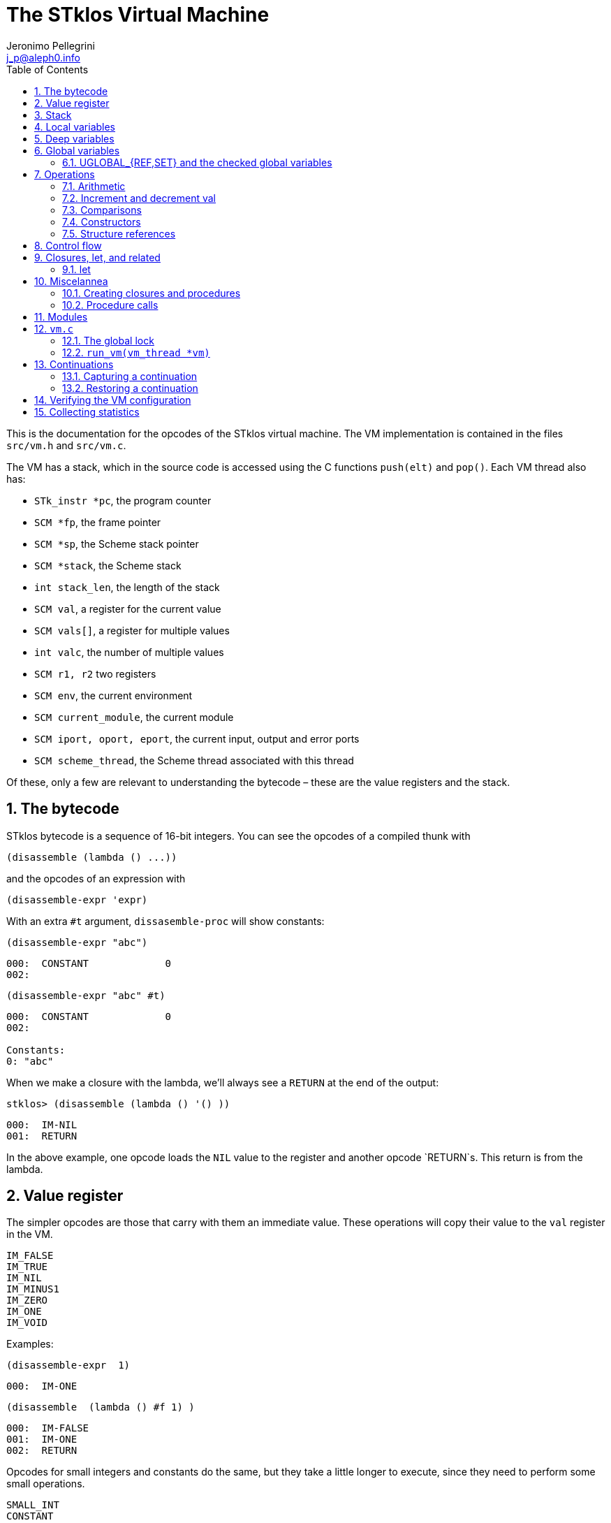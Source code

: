 //  SPDX-License-Identifier: GFDL-1.3-or-later
//
//           Author: Jeronimo Pellegrini <j_p@aleph0.info>
//    Creation date:  4-Feb-2022 09:48

= The STklos Virtual Machine
:authors: Jeronimo Pellegrini
:email: j_p@aleph0.info
:logo: images/dice.png
:doctype: book
:source-highlighter: rouge
:rouge-style: monokai
:icons: font
:toc: left
:toclevels: 2
:sectnums:
:xrefstyle: short
:pdf-style: ../lib/theme/stklos.yml
:docinfodir: ../lib/theme
:docinfo: shared
:nofooter:       // to have reproducible builds

This is the documentation for the opcodes of the STklos virtual machine.
The VM implementation is contained in the files `src/vm.h` and
`src/vm.c`.

The VM has a stack, which in the source code is accessed using the C
functions `push(elt)` and `pop()`. Each VM thread also has:

* `STk_instr *pc`, the program counter
* `SCM *fp`, the frame pointer
* `SCM *sp`, the Scheme stack pointer
* `SCM *stack`, the Scheme stack
* `int stack_len`, the length of the stack
* `SCM val`, a register for the current value
* `SCM vals[]`, a register for multiple values
* `int valc`, the number of multiple values
* `SCM r1, r2` two registers
* `SCM env`, the current environment
* `SCM current_module`, the current module
* `SCM iport, oport, eport`, the current input, output and error ports
* `SCM scheme_thread`, the Scheme thread associated with this thread

Of these, only a few are relevant to understanding the bytecode – these
are the value registers and the stack.

== The bytecode

STklos bytecode is a sequence of 16-bit integers. You can see the
opcodes of a compiled thunk with

[source,scheme]
----
(disassemble (lambda () ...))
----

and the opcodes of an expression with

[source,scheme]
----
(disassemble-expr 'expr)
----

With an extra `#t` argument, `dissasemble-proc` will show constants:

[source,scheme]
----
(disassemble-expr "abc")
----

....
000:  CONSTANT             0
002:
....

[source,scheme]
----
(disassemble-expr "abc" #t)
----

....
000:  CONSTANT             0
002:

Constants:
0: "abc"
....

When we make a closure with the lambda, we’ll always see a `RETURN` at
the end of the output:

[source,scheme]
----
stklos> (disassemble (lambda () '() ))
----

....
000:  IM-NIL
001:  RETURN
....

In the above example, one opcode loads the `NIL` value to the register
and another opcode `RETURN`s. This return is from the lambda.

== Value register

The simpler opcodes are those that carry with them an immediate value.
These operations will copy their value to the `val` register in the VM.

....
IM_FALSE
IM_TRUE
IM_NIL
IM_MINUS1
IM_ZERO
IM_ONE
IM_VOID
....

Examples:

[source,scheme]
----
(disassemble-expr  1)
----

....
000:  IM-ONE
....

[source,scheme]
----
(disassemble  (lambda () #f 1) )
----

....
000:  IM-FALSE
001:  IM-ONE
002:  RETURN
....

Opcodes for small integers and constants do the same, but they take a
little longer to execute, since they need to perform some small
operations.

....
SMALL_INT
CONSTANT
....

[source,scheme]
----
(disassemble-expr  5)
----

....
000:  SMALL-INT            5
....

Small integers are _not_ the same as fixnums! A small integer is an
integer number that fits in 16 bits (that is, in one bytecode element).
The fixnum range depends on the size of `long` in the platform being
used.

Suppose STklos has been compiled on a 64 bit system and also ona 32 bit
system. The ranges for small ints and fixnums are:

....
small integer (on both): [ -2^15, +2^15 - 1 ]
fixnum (long is 32-bit): [ -2^29, +2^29 - 1 ]
fixnum (long is 64-bit): [ -2^61, +2^61 - 1 ]
....

The expression above, `5`, is compiled into the bytes

....
00 08 00 05
....

where `00 08` is the opcode for ``small int'', and `00 05` is the
argument (the small integer, 5).

Small integers are compiled _into_ the bytecode. Fixnums, bignums,
strings are stored _outside_ of the bytecode, and the instruction
`CONSTANT` takes as argument an index into the constants vector.

The expression `50000` is not a small integer, so it is compiled as a
constant:

....
(disassemble-expr 50000 #t)
000:  CONSTANT             0
002:

Constants:
0: 50000
....

Zero is the index of `50000` in the constants vector.

The above code is compiled into bytecode as

....
00 09 00 00
....

where `00 09` means `CONSTANT` and `00 00` is the index into the
constants vector.

Another clarifying example:

(disassemble-expr ’(values 50000 ``abc'') #t)

....
000:  PREPARE-CALL
001:  CONSTANT-PUSH        0
003:  CONSTANT-PUSH        1
005:  GREF-INVOKE          2 2
008:

Constants:
0: 50000
1: "abc"
2: values
....

The bytecode is

....
37 85 0 85 1 86 2 2
....

Here,

* `85 0` is `CONSTANT-PUSH 0` (0 = first element of the vector)
* `85 1` is `CONSTANT-PUSH 1` (1 = second element)
* `86 2 2` is `GREF-INVOKE 2 2` (2 = number, arg to `values, next 2 =
third element of vector)

== Stack

The following opcodes are similar to the immediate-value ones, except
that, instead of copying their values to the `val` register, they push
the value on the stack.

....
FALSE_PUSH
TRUE_PUSH
NIL_PUSH
MINUS1_PUSH
ZERO_PUSH
ONE_PUSH
VOID_PUSH

INT_PUSH
CONSTANT_PUSH
....

The `POP` and `PUSH` move objects between stack and value register.

....
POP     ; move top of stack to val register
PUSH    ; store val register on top of stack
....

== Local variables

The `LOCAL_REF` opcodes will load the values of variables from the
current environment (the ``local'' variables) on the `val` register.

....
LOCAL_REF0
LOCAL_REF1
LOCAL_REF2
LOCAL_REF3
LOCAL_REF4
LOCAL_REF
....

Examples:

[source,scheme]
----
(disassemble (lambda (a) a))
----

....
000:  LOCAL-REF0
001:  RETURN
....

[source,scheme]
----
(disassemble (lambda (a b) a))
----

....
000:  LOCAL-REF1
001:  RETURN
....

There are opcodes for five fixed positions only, so after that another
opcode, `LOCAL_REF`, needs an argument:

[source,scheme]
----
(disassemble (lambda (a b c d e f) a))
----

....
000:  LOCAL-REF            5
002:  RETURN
....

The following opcodes are similar to the local reference ones, except
that, instead of copying their values to the `val` register, they push
the value on the stack.

....
LOCAL_REF0_PUSH
LOCAL_REF1_PUSH
LOCAL_REF2_PUSH
LOCAL_REF3_PUSH
LOCAL_REF4_PUSH
....

The following opcodes are analogous to the local reference ones, but
instead of loading values, they store the value of the `val` register on
the local variables

....
LOCAL_SET0
LOCAL_SET1
LOCAL_SET2
LOCAL_SET3
LOCAL_SET4
LOCAL_SET
....

== Deep variables

Variables which are visible but not in the immediately accessible
environment are accessed with the `DEEP` opcodes.

....
DEEP_LOCAL_REF
DEEP_LOCAL_SET
DEEP_LOC_REF_PUSH
....

STklos organizes local environments as this: each level has a maximum
of 256 variables. Both the level and the address of local variables
are encoded in a single 16-bit integer, as "256v1+v2".  For example,
2*256 + 03 = 0x0203. The first byte, 0x02, identifies the level, and
the second byte, 0x03, identifies the variable.

The VM will, then, do something like this to access a deep local variable:

[source,c]
----
  /* See this is src/vm.c, CASE(DEEP_LOCAL_REF):  */
  for (level = FIRST_BYTE(info); level; level--)
    e = (SCM) FRAME_NEXT(e);

  vm->val = FRAME_LOCAL(e, SECOND_BYTE(info));
----

Here, `info` is the information to access the variable (a `uint16_t`
number, as every opcode and operand used in the VM).
`FIRST_BYTE` gets the level; `SECOND_BYTE` gets the var address.

Examples:

[source,scheme]
----
(disassemble
 (let ((a 10))
   (lambda () a)))
----

....
000:  DEEP-LOCAL-REF       256
002:  RETURN
....

[source,scheme]
----
(disassemble
 (let ((a 10))
   (lambda ()
     (set! a 20))))
----

....
000:  SMALL-INT            20
002:  DEEP-LOCAL-SET       256
004:  RETURN
....

In the following example, the value of `a` is fetched from a deep
environment and pushed onto the stack, so it can be used by the
comparison opcode `IN-NUMEQ`:

[source,scheme]
----
(disassemble
 (let ((a 10))
   (lambda ()
     (= a 20))))
----

....
000:  DEEP-LOC-REF-PUSH    256
002:  SMALL-INT            20
004:  IN-NUMEQ
005:  RETURN
....

The following example shows a variable in a deeper level.

[source,scheme]
----
(disassemble
  (let ((c 4)
        (b 3))
    (lambda ()
      (let ((a 2))
        c))))
----

....
000:  PREPARE-CALL
001:  INT-PUSH             2
003:  ENTER-TAIL-LET       1
005:  DEEP-LOCAL-REF       513
007:  RETURN
....

The number 513 is composed of the bytes 0x02 and 0x01:
`#x0201 = 513`. This means "the variable of index 1 in
level 2" (index 1 is for `c`, and index 0 is for `b`).

The code for `(let ((c 4) (b 3)` is not shown, but it can bee seen
with `disassemble-expr`:

[source,scheme]
----
(disassemble-expr
  '(let ((c 4)
         (b 3))
     (lambda ()
       (let ((a 2))
         c))) #t)
----

....
000:  PREPARE-CALL
001:  INT-PUSH             4
003:  INT-PUSH             3
005:  ENTER-LET            2
007:  CREATE-CLOSURE       9 0	;; ==> 018
010:  PREPARE-CALL
011:  INT-PUSH             2
013:  ENTER-TAIL-LET       1
015:  DEEP-LOCAL-REF       513
017:  RETURN
018:  LEAVE-LET
....


== Global variables

Global variables can be read and set with the following opcodes:

....
GLOBAL-REF
GLOBAL-SET
....

Examples:

[source,scheme]
----
(disassemble-expr 'my-cool-global-variable) #t)
----

....
000:  GLOBAL-REF           0

Constants:
0: my-cool-global-variable
....

[source,scheme]
----
(disassemble-expr '(set! my-cool-global-variable #f) #t)
----

....
000:  IM-FALSE
001:  GLOBAL-SET           0

Constants:
0: my-cool-global-variable
....

=== UGLOBAL_{REF,SET} and the checked global variables

Internally, the global variables values of a program are stored in a unique
array called `STk_global_store`.

The instructions `GLOBAL_REF` and `GLOBAL_SET` do the following:

1. Fetch the name of the global variable
2. Lookup the variable in the current environment (that is, consult a hash table
   in a module)
3. Verify if the variable is mutable or not
4. Finally, do the real get or set operation in `STk_global_store`.

Steps 1-3 are quite expensive, and shouldn't need to be done every time the
variable is accessed. Thus, the STklos VM patches the original code when
we are sure that the variable used is properly defined. Hence, he first time a
variable is referenced, the VM goes through all those steps, adds a final step:

[start=5]
. **Patch the code**, that is, changing the `GLOBAL_REF` or `GLOBAL_SET` instruction
  into a `UGLOBAL_REF` or `UGLOBAL_SET` ('U' prefix here is for already **U**sed vrariable)

For example, in `GLOBAL_SET`, this step is performed by the following two lines:

[source,c]
----
  /* patch the code for optimize next accesses */
  vm->pc[-1] = global_var_index(ref); // ref: result of the search in the hash table
  vm->pc[-2] = UGLOBAL_SET;
----

See that what is being changed are the two previous bytecode elements,
`pc[-1]` and `pc[-2]`. Note that the value returned by `global_var_index` is
the index in `STk_global_store` where the used variable is stored.

So the code:

[source,scheme]
----
(define (test) (set! a 2))
----

is translated in

----
000:  CREATE-CLOSURE       6 0  ;; ==> 008
003:  SMALL-INT            2
005:  GLOBAL-SET           0
007:  RETURN
008:  DEFINE-SYMBOL        1
010:

Constants:
0: a
1: test
----

The second and third lines are used for doing this assignment. We can see that
the parameter of the `GLOBAL_SET` instruction is the name of the variable to
be set.


Then, after the first time the `GLOBAL_SET` instruction is performed, the
code will **patch itself** and changed into

----
000:  SMALL-INT            2
002:  UGLOBAL-SET          n
----

where `n` is the index of this global variable in the `STk_global_store`
array.

The instruction `GLOBAL_SET` takes two integers to be represented, so
when `pc[-1]` and `pc[-2]` are changed, what is being changed is the
previous argument (`0` -> `n`) and the previous instruction
(`GLOBAL_SET` -> `UGLOBAL_SET`).

*And*, of course, the `n`-th element of the table contains the value of the
variable to be set. We can see this by disassembling the `test` function defined
before:

----
stklos> (disassemble test)
000:  SMALL-INT            2
002:  GLOBAL-SET           0
004:  RETURN
----

Once `test` has been called at least one time, its code is:

----
stklos> (disassemble test)
000:  SMALL-INT            2
002:  UGLOBAL-SET          2971
004:  RETURN
----

Here, `2971` is the index of the global variable `a` in the array of global
variables.

Let's see now the code of `UGLOBAL_SET`:

[source,c]
----
CASE(UGLOBAL_SET) { /* Never produced by compiler */
  /* Because of optimization, we may get re-dispatched to here. */
  RELEASE_POSSIBLE_LOCK;

  fetch_global() = vm->val; NEXT0;
}
----

The `fetch_global` macro is defined earlier in `vm.c`:

[source,c]
----
#define fetch_next()     (*(vm->pc)++)
#define fetch_global()   (STk_global_store[(unsigned) fetch_next()])
----

The `RELEASE_POSSIBLE_LOCK` used here is a macro which deals with the lock
needed to patch the code. This lock is necessary since STklos permits to
have several threads to execute the same code. All the stuff about locking in
the VM is explained in `vm.c` source file, and is covered (a bit) below.

Of course, all the work detailed about how we optimize access to global
variables is also done in all other `UGREF_*` instructions in a similar way.

That is why, even using a hash table, access to global variables happens
with speed not too far from that of access to local variables in STklos.
This can be seen in the following rudimentary benchmark:

[source,scheme]
----
;;;
;;; Using locals: runs in about 3900ms
;;;
(let ((a 0)
      (b 2))
  (time
    (repeat 100_000_000
      (set! a b))))

;;;
;;; Using globals: runs in about the same time (probably a bit faster)
;;;
(define a 0)
(define b 2)

(time
  (repeat 100_000_000
     (set! a b)))
----


== Operations

=== Arithmetic

The operations take the top of stack and `val` as operands, and leave
the result on `val`.

....
IN_ADD2
IN_SUB2
IN_MUL2
IN_DIV2
....

[source,scheme]
----
(disassemble-expr '(+ a 3) #t)
----

....
000:  GLOBAL-REF           0
002:  IN-SINT-ADD2         3

Constants:
0: a
....

First the value of `a` (which is the zero-th local variable) is pushed
onto the stack. Then, `DEEP-LOCAL-REF` brings the value of `x`, and
`IM-ADD2` adds the two values, leaving the result on the local variable
register.

For fixnums, the analogous opcodes are:

....
IN_FXADD2
IN_FXSUB2
IN_FXMUL2
IN_FXDIV2
....

[source,scheme]
----
(disassemble-expr '(fx+ v 3))
----

....
000:  GLOBAL-REF           0
002:  IN-SINT-FXADD2       3

Constants:
0: v
....

The following variant of those opcodes do not use the stack. They
operate on `val` and an argument:

....
IN_SINT_ADD2
IN_SINT_SUB2
IN_SINT_MUL2
IN_SINT_DIV2
....

Example:

[source,scheme]
----
(disassemble-expr '(+ a 2))
----

....
000:  GLOBAL-REF           0
002:  IN-SINT-ADD2         2

Constants:
0: a
....

With `a` as a local variable:

[source,scheme]
----
(disassemble (lambda (a) (+ a 2)))
----

....
000:  LOCAL-REF0
001:  IN-SINT-ADD2         2
003:  RETURN
....

First, the value of `a` is put on `val`; then it is summed with `2`,
which comes as an argument to the opcode `IN-SINT-ADD2`.

These also have fixnum variants:

....
IN_SINT_FXADD2
IN_SINT_FXSUB2
IN_SINT_FXMUL2
IN_SINT_FXDIV2
....

Example:

[source,scheme]
----
(disassemble-expr '(fx+ a 2))
----

....
000:  GLOBAL-REF           0
002:  IN-SINT-FXADD2       2

Constants:
0: a
....

=== Increment and decrement val

....
IN_INCR
IN_DECR
....

=== Comparisons

These compare the top of stack with `val`, and leave a boolean on `val`.

....
IN_NUMEQ     ;   pop() == val ?
IN_NUMDIFF   ; ! pop() == val ?
IN_NUMLT     ;   pop < val ?
IN_NUMGT     ;   pop > val ?
IN_NUMLE     ;   pop <= val ?
IN_NUMGE     ;   pop >= val ?
....

Example:

[source,scheme]
----
(disassemble-expr ' (>= a 2))
----

....
000:  GLOBAL-REF-PUSH      0
002:  SMALL-INT            2
004:  IN-NUMGE

Constants:
0: a
....

There are also opcodes for `equal?`, `eqv?` and `eq?`:

....
IN_EQUAL
IN_EQV
IN_EQ
....

Example:

[source,scheme]
----
(disassemble-expr '(eq? a 2))
----

....
000:  GLOBAL-REF-PUSH      0
002:  SMALL-INT            2
004:  IN-EQ

Constants:
0: a
....

The `dissassemble` procedures will not, however, show the names of
symbols or values of strings (`disassemble-expr` does, when passed the
extra `#t` argument).

[source,scheme]
----
(disassemble (lambda (a) (eq? a 'hello-i-am-a-symbol)))
----

....
000:  LOCAL-REF0-PUSH
001:  CONSTANT             0
003:  IN-EQ
004:  RETURN
....

[source,scheme]
----
(disassemble-expr '(eq? a 'hello-i-am-a-symbol) #t)
----

....
000:  GLOBAL-REF-PUSH      0
002:  CONSTANT             1
004:  IN-EQ
005:

Constants:
0: a
1: hello-i-am-a-symbol
....

=== Constructors

These will build structures with the value in `val` and store the
structure (that is, the tagged word representing it) again on `val`.

....
IN_CONS
IN_CAR
IN_CDR
IN_CXR
IN_LIST
....

Examples:

[source,scheme]
----
(disassemble-expr '(cons "a" "b") #t)
----

....
000:  CONSTANT-PUSH        0
002:  CONSTANT             1
004:  IN-CONS
005:

Constants:
0: "a"
1: "b"
....

[source,scheme]
----
(disassemble (lambda (a b) (cons a b)))
----

....
000:  LOCAL-REF1-PUSH
001:  LOCAL-REF0
002:  IN-CONS
003:  RETURN
....

The element to be consed is pushed on the stack; then the second element
is loaded on `val`, and then `IN-CONS` is called.

[source,scheme]
----
(disassemble (lambda (a) (list a)))
----

....
000:  LOCAL-REF0-PUSH
001:  IN-LIST              1
003:  RETURN
....

[source,scheme]
----
(disassemble-expr '(car a) #t)
----

....
000:  GLOBAL-REF           0
002:  IN-CAR
003:

Constants:
0: a
....

The special accessor `CXR` is used to access list parts, as described
in the `cxr` library in the R7RS standard (`caar`, `cadr`, ..., up to
`cddddr`). The following example illustrates this.

[source,scheme]
----
(disassemble-expr '(caadr x) #t)

000:  GLOBAL-REF           1
002:  IN-CXR               0
004:

Constants:
0: #:daa
1: x
----

The constant `#:daa` is the abbreviation of the operations --`(CAADR x)`
 = `(CAR (CAR (CDR x)))`, *in reversed order* (because that is the order in which they
will be applied, and it is more natural for the VM to go from the
beginning of the string towards the end.

See that if we turn off the inlining of functions in the compiler, we
get a different output:

[source,scheme]
----
(compiler:inline-common-functions #f)
(disassemble-expr '(caadr x) #t)

000:  PREPARE-CALL
001:  GLOBAL-REF           0
003:  PUSH
004:  GLOBAL-REF           1
006:  INVOKE               1
008:

Constants:
0: x
1: caadr
----

Not only we have more instructions, but the `PREPARE-CALL` and
`INVOKE` instructions above are rather expensive.

=== Structure references

The following opcodes access and set elements of strings and vectors.

....
IN_VREF
IN_SREF
IN_VSET
IN_SSET
....

`V` stands for vector, `S` stands for string; then, `REF` and `SET` mean
``reference'' and ``set''.

The instructions will use the object in the stack and the index from the
`val` register.

Examples

[source,scheme]
----
(disassemble
 (let ((a #(0 1 2 3)))
   (lambda () (vector-ref a 2))))
----

....
000:  DEEP-LOC-REF-PUSH    256
002:  SMALL-INT            2
004:  IN-VREF
005:  RETURN
....

In the following example, the `CONSTANT-PUSH` is including a reference
to the string on the stack.

[source,scheme]
----
(disassemble-expr '(string-ref "abcde" 3) #t)
----

....
000:  CONSTANT-PUSH        0
002:  SMALL-INT            3
004:  IN-SREF
005:

Constants:
0: "abcde"
....

When setting a value, the reference to the vector or string and the
index go on the stack (index below the reference to the object – the
index is popped first), and the value goes on `val`, then the setting
opcode is used:

[source,scheme]
----
(disassemble
 (let ((v (vector #\a #\b #\c)))
   (lambda () (vector-set! v 2 10))))
----

....
000:  DEEP-LOC-REF-PUSH    256    ; push ref. to vector
002:  INT-PUSH             2      ; push index
004:  SMALL-INT            10     ; put new value in val
006:  IN-VSET                     ; set it!
007:  RETURN
....

== Control flow

The following opcodes have an argument, which is the offset to be added
to the program counter.

....
GOTO           ; unconditionally jump
JUMP_TRUE      ; jump if val is true
JUMP_FALSE     ; jump if val is false
JUMP_NUMDIFF   ; jump if ! pop() = val (for numbers)
JUMP_NUMEQ     ; jump if pop() = val (for numbers)
JUMP_NUMLT     ; jump of pop() <  val
JUMP_NUMLE     ; jump of pop() <= val
JUMP_NUMGT     ; jump of pop() >  val
JUMP_NUMGE     ; jump of pop() >= val
JUMP_NOT_EQ    ; jump if pop() not eq? val
JUMP_NOT_EQV   ; jump if pop() not eqv? val
JUMP_NOT_EQUAL ; jump if pop() not equal? val
....

Example:

[source,scheme]
----
(disassemble
 (lambda () (if #t 2 4)))
----

....
000:  IM-TRUE
001:  JUMP-FALSE           3    ;; ==> 006
003:  SMALL-INT            2
005:  RETURN
006:  SMALL-INT            4
008:  RETURN
....

STklos’ `disassemble` is nice enough to tell you the line number where a
jump goes!

== Closures, let, and related

=== let

The opcodes for ``entering `let`'' create new environments and push them
on the stack, but do _not_ update activation records, since there is no
procedure call happening. Then, the `LEAVE_LET` opcode removes the
environment from the stack.

....
ENTER_LET
ENTER_LET_STAR
ENTER_TAIL_LET
ENTER_TAIL_LET_STAR
LEAVE_LET
....

Examples:

[source,scheme]
----
(disassemble-expr '(list (let ((x 1))
                           x)) #t)
----

....
000:  PREPARE-CALL
001:  ONE-PUSH
002:  ENTER-LET            1
004:  LOCAL-REF0
005:  LEAVE-LET
006:  PUSH
007:  IN-LIST              1

Constants:
....

When the `let` is in tail position, then the opcode used is the ordinary
`ENTER_TAIL_LET`, and no `LEAVE_LET` is needed:

[source,scheme]
----
(disassemble
 (lambda ()
   (let ((x 1))
     x)))
----

....
000:  PREPARE-CALL
001:  INT-PUSH             4
002:  ENTER-TAIL-LET       1
004:  LOCAL-REF0
005:  RETURN
....

== Miscelannea

The following opcode does nothing:

....
NOP
....

The following sets the docstring and the formal parameter list
documentation for a procedure:

....
DOCSTRG
FORMALS
....

Examples:

[source,scheme]
----
(disassemble-expr '(define (f) "A well-documented function" 5) #t)
----

....
000:  CREATE-CLOSURE       4 0  ;; ==> 006
003:  SMALL-INT            5
005:  RETURN
006:  DOCSTRG              0
008:  DEFINE-SYMBOL        1
010:

Constants:
0: "A well-documented function"
1: f
....

[source,scheme]
----
(disassemble
 (lambda ()
   (define (f) "A well-documented function" 5)
   10))
----

....
000:  PREPARE-CALL
001:  FALSE-PUSH
002:  ENTER-TAIL-LET       1
004:  CREATE-CLOSURE       4 0  ;; ==> 010
007:  SMALL-INT            5
009:  RETURN
010:  DOCSTRG              0
012:  LOCAL-SET0
013:  SMALL-INT            10
015:  RETURN
....

Here, `DOCSTRG` seems to have a zero argument because it uses a constant
string, and `disassemble` does not show values of strings and symbol
names.

The `FORMALS` opcode is similar to `DOCSTRG`, except that it expects a
list instead of a string.

[source,scheme]
----
(compiler:keep-formals #t)

(disassemble-expr '(define (f a b . c)
                     "A well-documented function"
                     (* a 3))
                  #t)
----

....
000:  CREATE-CLOSURE       5 -3;; ==> 007
003:  LOCAL-REF2
004:  IN-SINT-MUL2         3
006:  RETURN
007:  FORMALS              0
009:  DOCSTRG              1
011:  DEFINE-SYMBOL        2
013:

Constants:
0: (a b . c)
1: "A well-documented function"
2: f
....

=== Creating closures and procedures

The following opcode creates a closure.

....
CREATE_CLOSURE
....

This opcode fetches two parameters:

* the number of instructions ahead that the VM needs to jump to (because
what follows is the code of a closure being created, and it should _not_
be executed, so the VM wull jump over it)
* the closure arity.

Examples:

[source,scheme]
----
(disassemble
 (lambda ()
   (lambda () "Hello")))
----

....
000:  CREATE-CLOSURE       4 0  ;; ==> 006
003:  CONSTANT             0
005:  RETURN
006:  RETURN
....

[source,scheme]
----
(disassemble
 (lambda ()
   (lambda (x) (* 2 x))))
----

....
000:  CREATE-CLOSURE       5 1  ;; ==> 007
003:  LOCAL-REF0
004:  IN-SINT-MUL2         2
006:  RETURN
007:  RETURN
....

[source,scheme]
----
(disassemble
 (lambda ()
   (define (g a b c) 10)
   g))
----

....
000:  PREPARE-CALL
001:  FALSE-PUSH
002:  ENTER-TAIL-LET       1
004:  CREATE-CLOSURE       4 3  ;; ==> 010
007:  SMALL-INT            10
009:  RETURN
010:  LOCAL-SET0
011:  LOCAL-REF0
012:  RETURN
....

=== Procedure calls

The following opcodes are used to make procedure calls:

....
PREPARE-CALL        ( PREP_CALL() in vm.c )
INVOKE
TAIL_INVOKE
GREF-INVOKE
GREF-TAIL-INVOKE
PUSH_GREF_INVOKE
PUSH_GREF_TAIL_INV
....

* `PREPARE-CALL` pushes an activation record on the stack.
* `INVOKE` opcodes call procedures – local or global; in tail position or not.
   The ones with the `PUSH_` prefix also push an argument onto the stack.

These are handled in the VM as states in the state machine (they are
labels used in the `CASE`s in `vm/.c`).

In `vm.c`, all these instructions end up sending the control to the
`FUNCALL:` label, which will then check what to do depending on the
type of call (`tc_instance`, `tc_closure`, `tc_next_method`, `tc_apply`,
or some primitive, `tc_subr...`)


The peephole optimizer will combine `PUSH`, `GLOBAL-REF` `INVOKE` instructions,
yielding combined instructions. The following is an excerpt from `peephole.stk`
where these transformations are documented:

[source, scheme]
----
;; [GLOBAL-REF, PUSH] => GLOBAL-REF-PUSH
;; [PUSH GLOBAL-REF] => PUSH-GLOBAL-REF
;; [PUSH-GLOBAL-REF, INVOKE] => PUSH-GREF-INVOKE
;; [PUSH-GLOBAL-REF, TAIL-INVOKE] => PUSH-GREF-TAIL-INV
;; [PUSH, PREPARE-CALL] => PUSH-PREPARE-CALL
;; [GLOBAL-REF, INVOKE] => GREF-INVOKE
;; [GLOBAL-REF, INVOKE] => GREF-INVOKE
;; [GLOBAL-REF, TAIL-INVOKE] => GREF-TAIL-INVOKE
;; [LOCAL-REFx, PUSH] => LOCAL-REFx-PUSH
----

The arguments to the `INVOKE`-like instructions are:

* `INVOKE`: `n_args` (the procedure address is the first item on the stack, so
  it is not passed as argument in the code)
* `GREF-INVOKE`: `proc_addr`, `n_args`
* `PUSH-GREF-INVOKE`: `first_arg`, `proc_addr`, `n_args` (pushes the first and calls
  the procedure with `n_args` arguments form the stack

[source,scheme]
----
(disassemble (lambda () (f)))
----

....
000:  PREPARE-CALL
001:  GREF-TAIL-INVOKE     0 0
004:  RETURN
....

[source,scheme]
----
(disassemble (lambda () (f 3)))
----

....
000:  PREPARE-CALL
001:  INT-PUSH             3
003:  GREF-TAIL-INVOKE     0 1
006:  RETURN
....

In the next example, `GREF-INVOKE` is called with arguments 0
and 0. The *first* value 0 is the address of the procedure in the
stack. The `IN-SINT-ADD2` procedure is called afterwards to sum 3 with
the return from `f`.

[source,scheme]
----
(disassemble (lambda () (+ 3 (f))))
----

....
000:  PREPARE-CALL
001:  GREF-INVOKE          0 0
004:  IN-SINT-ADD2         3
006:  RETURN
....

In the next example, `GREF-INVOKE` is called with arguments 0
and 2. The value 0 is the address of the procedure in the
stack; 2 is the number of arguments given in this procedure call.
The `IN-SINT-ADD2` procedure is called afterwards to sum 5 with
the return from `f`.

[source,scheme]
----
(disassemble
 (lambda (x)
   (+ 5 (f x #f))))
----

....
000:  PREPARE-CALL
001:  LOCAL-REF0-PUSH
002:  FALSE-PUSH
003:  GREF-INVOKE          0 2
006:  IN-SINT-ADD2         5
008:  RETURN
....

Now the next example shows how `INVOKE` is used to call a procedure that
is non-global (it is in the local environment).
The `INVOKE` instruction will use the first value on the stack as the
address of the procedure (it's `DEEP-LOCAL-REF 256`, since `f` is defined
inside the `let`). The other two arguments to be popped from the stack are
`#f` (pushed by the `FALSE-PUSH` instruction) and the global variable `y`
(pushed by the instruction `GLOBAL-REF-PUSH 0`). After `INVOKE` calls `f`,
the instruction `IN-SINT-ADD2 3` will sum `3` to the result.

[source,scheme]
----
(let ((f (lambda (x) x)))
  (disassemble
   (lambda ()
     (+ 3 (f y #f)))))
----

....
000:  PREPARE-CALL
001:  GLOBAL-REF-PUSH      0
003:  FALSE-PUSH
004:  DEEP-LOCAL-REF       256
006:  INVOKE               2
008:  IN-SINT-ADD2         3
010:  RETURN
....

== Modules

The following opcode enters a given module.

....
SET_CUR_MOD
....

An SCM object of type `module` must be in the `val` resgister.

Example:

[source,scheme]
----
(disassemble-expr '(select-module m) #t)
----

....
000:  PREPARE-CALL
001:  CONSTANT-PUSH        0
003:  GREF-INVOKE          1 1
006:  SET-CUR-MOD
007:

Constants:
0: m
1: find-module
....

In the above example, the constants were two symbols: `m` and
`find-module`. The `find-module` procedure, which is called, will leave
module `m` in the `val` register, which is then used by `SET_CUR_MOD`.

The following opcode defines a variable in a module.

....
DEFINE_SYMBOL
....

It will define a variable with name set as symbol fetched after the
opcode, and value in the `val` register.

[source,scheme]
----
(disassemble-expr '(define a "abc") #t)
----

....
000:  CONSTANT             0
002:  DEFINE-SYMBOL        1
004:

Constants:
0: "abc"
1: a
....

[source,scheme]
----
(disassemble-expr '(define a #f) #t)
----

....
000:  IM-FALSE
001:  DEFINE-SYMBOL        0
003:

Constants:
0: a
....

There is an instruction for returning the value of a symbol in the
`SCHEME` module.

[source,scheme]
----
(disassemble-expr '(%in-scheme 'a) #t)

000:  CONSTANT             0
002:  INSCHEME
003:

Constants:
0: a
----

== `vm.c`

An important observation:

* `apply` : there *is* a `DEFINE_PRIMITIVE("apply", ...)`, but it is *not*
  used. It is necessary just so there is a primitive of the type `tc_apply`.
  When the VM finds a primitive of this kind, it'll treat it differently.

Some basic functions in the VM:

* `push(v)`: pushes `v` on the stack (the stack pointer is decreased)
* `pop()`: pops a value from the stack (the stack pointer is increased)
* `fetch_next()`  fetches the *next* opcode, increasing the PC
* `fetch_const()` fetches the *next* opcode and uses it as index for a constant
* `look_const()` looks at the *current* opcode and uses it as index for a constant
* `fetch_global()` fetches the *next* opcode and uses it as index for a global variable
* `add_global(ref)` adds `ref` to the list of global variables, and returns its index.
  If it was already there, the old index is returned. If it was not, a place is allocated
  for it, and the new index is returned.

Already covered before:

* `SCM STk_C_apply(SCM func, int nargs, ...)`: applies `func`, with `nargs` arguments
* `SCM STk_C_apply_list(SCM func, SCM l)`: applies `func`, with a list of arguments
* `SCM STk_n_values(int n, ...)`: prepares `n` values in the VM (for the next instruction), and
  returns a pointer to the `vm->val` register
* `SCM STk_values2vector(SCM obj, SCM vect)`: turns a `values` object into an array with the values

=== The global lock

There is one global mutex lock for STklos, called `global_code_lock`, declared in `vm.c`:

`MUT_DECL(global_code_lock);  /* Lock to permit code patching */`

As per the comment, its purpose is to discipline access to the instructions of
the running program.  This lock is used when patching code for optimizing
further global variables accesses (as explained before). This is necessary since
STklos can use several threads. Note that each Scheme thread use its own
VM, but the code and the global variables are shared among all the threads.

Three macros are used to control the global lock (a mutex):

* `LOCK_AND_RESTART` will acquire the lock, and decrease the program counter.
It will also set a flag that signals to the running VM that the lock has been
acquired by this thread, and then call `NEXT`.  The name "`AND_RESTART`"
reflects the fact that it decreases the PC and calls `NEXT` (for the next
instruction) -- so the effect is to start again operating on this instruction,
but this time with the lock.

* `RELEASE_LOCK` will release the lock, regardless of the thread having it or not. The flag indicating ownership by this thread is cleared.

* `RELEASE_POSSIBLE_LOCK` will release the lock *if* this thread has it.

=== `run_vm(vm_thread *vm)`

After some initial setup, this function will operate as a state machine.
Its basic structure is shown below.

The `CASE` symbol is defined differently, depending on the system, but `CASE(x)` semantically
simialar to `case x:` (if computed GOTOs are better, then it's defined as a label instead --
see its definition in `vm.c`).

[source, scheme]
----
for ( ; ; ) {

  byteop = fetch_next();  /* next instruction */

  switch (byteop) {

    CASE(NOP) { NEXT; }
    CASE(IM_FALSE)  { vm->val = STk_false;       NEXT1;}
    CASE(IM_TRUE)   { vm->val = STk_true;        NEXT1;}

    ...

    CASE(PUSH_GLOBAL_REF)
    CASE(GLOBAL_REF) {
      ...
    }

    ... (several cases here)

    FUNCALL:  /* we "goto" here for procedure invoking from
                 other places in the VM */
    {
      ...
    }
    STk_panic("abnormal exit from the VM"); /* went through the switch(byteop) */
  }

----


== Continuations

There are undocumented primitives in `vm.c` that can be used to capture
and restore continuations. They are listed here with their undocumented Scheme
counterparts:

* `STk_make_continuation()` -- `(%make-continuation)`
* `STk_restore_cont(SCM cont, SCM value)` -- `(%restore-continuation cont value)`
* `STk_continuationp(SCM obj)` -- `(%continuation? obj)`
* `STk_fresh_continuationp(SCM obj)` -- `(%fresh-continuation? obj)`

Continuation is a native type (`tc_continuation`). A continuation object (defined
in `vm.h`) contains pointers to the C stack, the Scheme stack and several other
data.

STklos saves both the C and the Scheme stack when capturing
continuations. For that to work, we need to be able to tell where the
C stack begins and where the top is (the precise C pointers to those
places).

The C function that retrieves the address of the current top of the
stack is quite simple:

[source,c]
----
void STk_get_stack_pointer(void **addr)
{
  char c;
  *addr = (void *) &c;
}
----

This is called when initializing the current thread, and also when
capturing and saving continuations.

==== Capturing a continuation


`%make-continuation` is the primitive that captures the current
continuation.

It basically:

[arabic]
. Determines the size of the C stack and the start address;
. Determines the size of the Scheme stack;
. Allocates a object of type `struct continuation_obj`, but whose size
   is that of the continuation structure *plus* the size of the two stacks;
. Copies the sizes of the stack into the continuation object;
. Calls `patch_environment(vm)`. This will clone the environments
   down through the activation records (we cannot jsut copy the stack; the
   values must be copied -- in particular, values of globals must be the
   ones at the time the continuation was captured);
. Copies the VM registers into the continuation;
. Allocates and copy the Scheme stack and the C stack;
. Marks the continuation as fresh;
. Uses theh usual `setjmp` method to either return the continuation
   object (if it's the first time it is used) or return the continuation
   value (if it is getting back after being caputred).


==== Restoring a continuation

`restore_cont_jump` is the final step when restoring a continuation.
It receives two parameters:
- parameter `k` is used to get the beginning and end of the C stack to
  be restored;
- parameter `addr` is the current top of the C stack;

Inside the function,
- `vm` (obtained inside the function) is THIS thread;
- `vm->start_stack` is the beginning of the stack (in this thread).

This is what this C function does:

[arabic]
. Calculate the distance from beginning to the top, in order to be
   sure that there is enough room (if the current stack is shorter
   than the old, we cannot just copy over the top!);
. If there's not enough space, call ourselves recursively. Sounds
  strange, but -- with each recursive call, we allocate 1024 bytes
  (see at the beginning of the function -- the declaration
  `char unused_buf[1024];` serves this purpose only!);
. `memcpy` from the beginning to the (new) top;
. `longjmp` to the saved state, but this time return 1.


`%restore-continuation` is called when we do `(k val)` inside a
`(call/cc (lambda (k) ...))`.

This C function (and Scheme primitive) basically:

[arabic]
. Copies the continuation information into the VM registers;
. Copies `value` into VM's `val` register (because the value is not
   part of the continuation, it was passed now to
   `%restore-continuation`);
. Sets `fresh` to `0` in the continuation (marks it as already
   restored);
. Copies the Scheme stack from the continuation, overriding the
   current Scheme stack (no need to check if it fits, since the Scheme
   stack has a fixed size and has been allocated already);
. Gets the address of the current top of the C stack. This is done by
   calling `STk_get_stack_pointer(&addr)`;
. Calls `restore_cont_jump(k, addr)`, where `k` is the continuation
   and `addr` is the top of the C stack.



== Verifying the VM configuration

The primitive `%vm-config` returns an association list describing the
compile-time configuration of the VM. For example,

```
stklos> (%vm-config )
(#:computed-goto #t #:debug-vm #f #:stat-vm #t)
```

* `#:computed-goto`: was `vm.c` compiled using computed `goto`?
* `#:debug-vm`: does this STklos binary have debugging enabled?
* `#:stat-vm`: was the VM compiled with code for statistics-collecting?

== Collecting statistics

The code in `vm.c` can optionally be compiled to collect statistics.
If the symbol `STAT_VM` is defined during compilation, then the statistics-collecting
code will be enabled. You can enable it, for example, by configuring STklos as

[source]
----
./configure CFLAGS="-DSTAT_VM" ...
----

When the code has been compiled as this, the VM will, at the end of
each iteration, check the instruction that was just executed and
update:

* The number of times that this instruction was executed
* The number of times that this instruction was executed after the
  previous one (so it's possible to tell what pairs of instructions
  are more common)
* The time taken to execute this instruction

This is done in the `tick()` C function (which is compiled
conditionally on `STAT_VM`):

[source,c]
----
static void tick(STk_instr b, STk_instr *previous_op, clock_t *previous_time) {
  static clock_t current_time;
  current_time = clock();
  couple_instr[*previous_op][b]++;
  cpt_inst[b]++;
  *previous_op = b;

  if (*previous_time > 0)
      time_inst[b] += ((double)(current_time - *previous_time)) / CLOCKS_PER_SEC;
  *previous_time = clock();
}
----

Three Scheme primitives are then available:

* `(%vm-dump-stats fname format)` will dump the statistics to a file whose
  name is `fname`.  The file will be opened using plain `fopen`.  When the
  `format` argument is the keyword `:csv`, then the output is in CSV format;
  otherwise, there will be one single S-expression in the file, readable from
  Scheme. This S-expression is an alist, documented in the file itself (see
  below).
* `(%vm-reset-stats)` will reset all counters.
* `(%vm-collect-stats . val)` is a parameter object. When called without
   value, it returns if statistics are collected or not. If the value `val`
   is determined, then statistics
   - will start being collected, if `val` is `#t`;
   - will not be collected anymore if `val` is `#f`.

 Collecting statistics is off by default, especially because compiling STklos
is very slow with statistics gathering. It should be turned on before profiling.

The status of "collecting" or "not collecting" reflects what happens internaly in the
statistics gathering code, *when it is compiled in*. If STklos was compiled without
`STAT_VM`, then those procedures are just not available at all.

The documentation for the Scheme format for the dumped instructions is
shown below.

[source,scheme]
----
;; STklos VM statistics. It can be read in Scheme, and it represents one single
;; object: an alist with the names of instructions, and each CDR is a list
;; containing:
;;
;; * count (the number of times this instruction was executed)
;; * time (the total time the program spent on this instruction)
;; * avg time (the average number of time spent on each execution of this
;;   instruction)
;; * an alist containing, for each OTHER instruction, the number of times they
;;   appeared together in the code.
;;
;; ( (INS1 count1 time1 avgtime1 ( (INS1 . count1) (INS2 . count2) ... (INSn  . countn)))
;;   (INS2 count2 time2 avgtime2 ( (INS1 . count1) (INS2 . count2) ... (INSn  . countn)))
;;   ...
;;   (INSn countn timen avgtimen ( (INS1 . count1) (INS2 . count2) ... (INSn  . countn))) )
----

The C code for printing the instructions is in the functions
`dump_couple_instr_csv` and `dump_couple_instr_scm`.

Note that the `%vm-config` can be used to determine if the system has been
compiled with the profiling code. As said before, this primitive returns a
property list and `#:stat-vm` can be used here.

To profile some specific code there is the `%with-profile-data` macro:


[source,scheme]
----
(%with-profile-data "file-name.csv" :csv
  (display 'a)
  (newline)
  (values 1 2 3))
----

This will expand to

[source,scheme]
----
(receive
  result-4
  (begin (%vm-reset-stats)
         (display 'a)
         (newline)
         (values 1 2 3))
         (begin (%vm-dump-stats "file-name.csv" #:csv)
                (apply values result-4)))
----

So the macro will return the same values that the code would, and will profile only
that part of the code.
